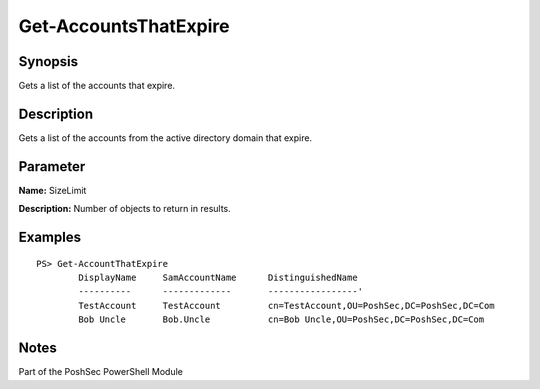 Get-AccountsThatExpire
==========================

Synopsis
--------
Gets a list of the accounts that expire.

Description
-----------
Gets a list of the accounts from the active directory domain that expire.

Parameter
---------
**Name:** SizeLimit

**Description:** Number of objects to return in results.

Examples
--------
::

    PS> Get-AccountThatExpire
            DisplayName     SamAccountName      DistinguishedName
            ----------      -------------       -----------------'
            TestAccount     TestAccount         cn=TestAccount,OU=PoshSec,DC=PoshSec,DC=Com
            Bob Uncle       Bob.Uncle           cn=Bob Uncle,OU=PoshSec,DC=PoshSec,DC=Com

Notes
-----
Part of the PoshSec PowerShell Module
